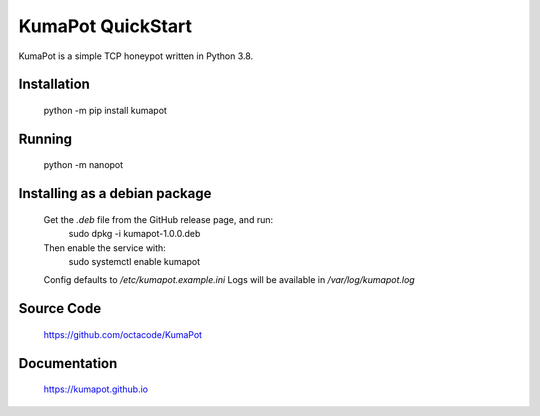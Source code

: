 KumaPot QuickStart
===================
KumaPot is a simple TCP honeypot written in Python 3.8.

Installation
------------

    python -m pip install kumapot

Running
-------

    python -m nanopot

Installing as a debian package
------------------------------

    Get the `.deb` file from the GitHub release page, and run:
        sudo dpkg -i kumapot-1.0.0.deb
    Then enable the service with:
        sudo systemctl enable kumapot

    Config defaults to `/etc/kumapot.example.ini`
    Logs will be available in `/var/log/kumapot.log`

Source Code
-----------

    https://github.com/octacode/KumaPot

Documentation
-------------

    https://kumapot.github.io
